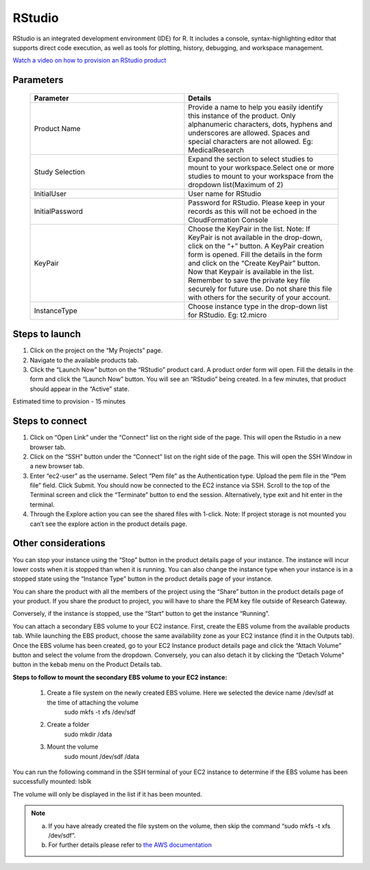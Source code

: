 RStudio
=======

RStudio is an integrated development environment (IDE) for R. It includes a console, syntax-highlighting editor that supports direct code execution, as well as tools for plotting, history, debugging, and workspace management.

`Watch a video on how to provision an RStudio product <https://youtu.be/VxwAXfY6tBg>`_

Parameters 
----------

 .. list-table:: 
   :widths: 50, 50
   :header-rows: 1

   * - Parameter
     - Details
   * - Product Name
     - Provide a name to help you easily identify this instance of the product. Only alphanumeric characters, dots, hyphens and underscores are allowed. Spaces and special characters are not allowed. Eg: MedicalResearch
   * - Study Selection
     - Expand the section to select studies to mount to your workspace.Select one or more studies to mount to your workspace from the dropdown list(Maximum of 2)
   * - InitialUser
     - User name for RStudio
   * - InitialPassword
     - Password for RStudio. Please keep in your records as this will not be echoed in the CloudFormation Console
   * - KeyPair
     - Choose the KeyPair in the list. Note: If KeyPair is not available in the drop-down, click on the “+” button. A KeyPair creation form is opened. Fill the details in the form and click on the “Create KeyPair” button. Now that Keypair is available in the list.
       Remember to save the private key file securely for future use. Do not share this file with others for the security of your account.
   * - InstanceType
     - Choose instance type in the drop-down list for RStudio. Eg: t2.micro


 .. image:: images/Principal_Product_RStudio_LaunchForm1.png

 .. image:: images/Principal_Product_RStudio_LaunchForm2.png
 
 
Steps to launch
----------------

1. Click on the project on the “My Projects” page.
2. Navigate to the available products tab.
3. Click the “Launch Now” button on the  “RStudio” product card. A product order form will open. Fill the details in the form and click the “Launch Now” button. You will see an “RStudio” being created. In a few minutes, that product should appear in the “Active” state.

Estimated time to provision -  15 minutes

Steps to connect
----------------

1. Click on “Open Link” under the “Connect” list on the right side of the page. This will open the Rstudio in a new browser tab. 
2. Click on the “SSH” button under the “Connect” list on the right side of the page. This will open the SSH Window in a new browser tab. 
3. Enter “ec2-user” as the username. Select “Pem file” as the Authentication type. Upload the pem file in the “Pem file” field. Click Submit. You should now be connected to the EC2 instance via SSH. Scroll to the top of the Terminal screen and click the “Terminate” button to end the session. Alternatively, type exit and hit enter in the terminal.
4. Through the Explore action you can see the shared files with 1-click. Note: If project storage is not mounted you can’t see the explore action in the product details page.

 
 .. image:: images/Product_RStudio_ProductDetails.png
 
Other considerations
--------------------

You can stop your instance using the “Stop” button in the product details page of your instance. The instance will incur lower costs when it is stopped than when it is running. 
You can also change the instance type when your instance is in a stopped state using the “Instance Type” button in the product details page of your instance.

You can share the product with all the members of the project using the “Share” button in the product details page of your product. If you share the product to project, you will have to share the PEM key file outside of Research Gateway.

Conversely, if the instance is stopped, use the “Start” button to get the instance “Running”.

You can attach a secondary EBS volume to your EC2 instance. First, create the EBS volume from the available products tab. While launching the EBS product, choose the same availability zone as your EC2 instance (find it in the Outputs tab). Once the EBS volume has been created, go to your EC2 Instance product details page and click the “Attach Volume” button and select the volume from the dropdown. Conversely, you can also detach it by clicking the “Detach Volume” button in the kebab menu on the Product Details tab.

**Steps to follow to mount the secondary EBS volume to your EC2 instance:**

    1. Create a file system on the newly created EBS volume. Here we selected the device name /dev/sdf at the time of attaching the volume
		sudo mkfs -t xfs /dev/sdf
    2. Create a folder
		sudo mkdir /data
    3. Mount the volume
		sudo mount /dev/sdf /data

You can run the following command in the SSH terminal of your EC2 instance to determine if the EBS volume has been successfully mounted: 
lsblk

The volume will only be displayed in the list if it has been mounted.
       
.. note::
   a. If you have already created the file system on the volume, then skip the command “sudo mkfs -t xfs /dev/sdf”.
   b. For further details please refer to `the AWS documentation <https://docs.aws.amazon.com/AWSEC2/latest/UserGuide/ebs-using-volumes.html>`_